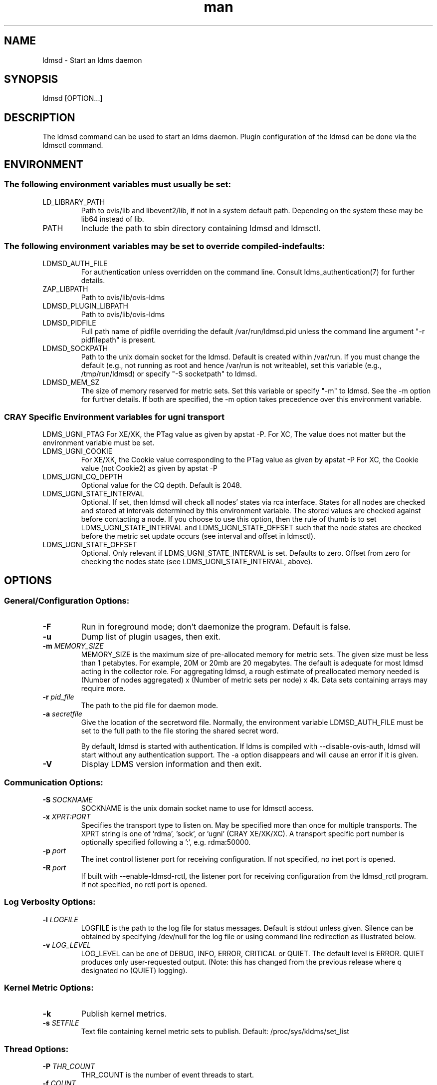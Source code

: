.\" Manpage for ldmsd ldms-aggd
.\" Contact ovis-help@ca.sandia.gov to correct errors or typos.
.TH man 8 "05 Oct 2016" "v3" "ldmsd man page"

.SH NAME
ldmsd \- Start an ldms daemon

.SH SYNOPSIS
ldmsd [OPTION...]

.SH DESCRIPTION
The ldmsd command can be used
to start an ldms daemon. Plugin configuration of the ldmsd can be done via the
ldmsctl command.

.SH ENVIRONMENT
.SS
The following environment variables must usually be set:
.TP
LD_LIBRARY_PATH
Path to ovis/lib and libevent2/lib, if not in a system default path. Depending on the system these may be lib64 instead of lib.
.TP
PATH
Include the path to sbin directory containing ldmsd and ldmsctl.
.SS The following environment variables may be set to override compiled-in defaults:
.TP
LDMSD_AUTH_FILE
For authentication unless overridden on the command line. Consult ldms_authentication(7) for further details.
.TP
ZAP_LIBPATH
Path to ovis/lib/ovis-ldms
.TP
LDMSD_PLUGIN_LIBPATH
Path to ovis/lib/ovis-ldms
.TP
LDMSD_PIDFILE
Full path name of pidfile overriding the default /var/run/ldmsd.pid unless the command line argument "-r pidfilepath" is present.
.TP
LDMSD_SOCKPATH
Path to the unix domain socket for the ldmsd. Default is created within /var/run. If you must change the default (e.g., not running as root and hence /var/run is not writeable), set this variable (e.g., /tmp/run/ldmsd) or specify "-S socketpath" to ldmsd.
.TP
LDMSD_MEM_SZ
The size of memory reserved for metric sets. Set this variable or specify "-m"
to ldmsd. See the -m option for further details. If both are specified, the -m
option takes precedence over this environment variable.

.SS CRAY Specific Environment variables for ugni transport
LDMS_UGNI_PTAG
For XE/XK, the PTag value as given by apstat -P.
For XC, The value does not matter but the environment variable must be set.
.TP
LDMS_UGNI_COOKIE
For XE/XK, the Cookie value corresponding to the PTag value as given by apstat -P
For XC, the Cookie value (not Cookie2) as given by apstat -P
.TP
LDMS_UGNI_CQ_DEPTH
Optional value for the CQ depth. Default is 2048.
.TP
LDMS_UGNI_STATE_INTERVAL
Optional. If set, then ldmsd will check all nodes' states via rca interface.
States for all nodes are checked and stored at intervals determined by this environment variable. The stored
values are checked against before contacting a node. If you choose to use this option, then the rule of
thumb is to set LDMS_UGNI_STATE_INTERVAL and LDMS_UGNI_STATE_OFFSET such that the node states are checked
before the metric set update occurs (see interval and offset in ldmsctl).
.TP
LDMS_UGNI_STATE_OFFSET
Optional. Only relevant if LDMS_UGNI_STATE_INTERVAL is set. Defaults to zero. Offset from zero for
checking the nodes state (see LDMS_UGNI_STATE_INTERVAL, above).


.SH OPTIONS
.SS
General/Configuration Options:
.TP
.BR -F
Run in foreground mode; don't daemonize the program. Default is false.
.TP
.BR -u
Dump list of plugin usages, then exit.
.TP
.BI -m " MEMORY_SIZE"
.br
MEMORY_SIZE is the maximum size of pre-allocated memory for metric sets.
The given size must be less than 1 petabytes.
For example, 20M or 20mb are 20 megabytes. The default is adequate for most ldmsd acting in the collector role.
For aggregating ldmsd, a rough estimate of preallocated memory needed is (Number of nodes aggregated) x (Number of metric sets per node) x 4k.
Data sets containing arrays may require more.
.TP
.BI -r " pid_file"
The path to the pid file for daemon mode.
.TP
.BI -a " secretfile"
Give the location of the secretword file.
Normally, the environment variable LDMSD_AUTH_FILE must be set to the full
path to the file storing the shared secret word.

By default, ldmsd is started with authentication. If ldms is compiled with
--disable-ovis-auth, ldmsd will start without any authentication support. The
-a option disappears and will cause an error if it is given.
.TP
.BR -V
Display LDMS version information and then exit.



.SS
Communication Options:
.TP
.BI -S " SOCKNAME"
.br
SOCKNAME is the unix domain socket name to use for ldmsctl access.
.TP
.BI -x " XPRT:PORT"
.br
Specifies the transport type to listen on. May be specified more than once for
multiple transports. The XPRT string is one of 'rdma', 'sock', or 'ugni' (CRAY XE/XK/XC).
A transport specific port number is optionally specified following a ':', e.g. rdma:50000.
.TP
.BI -p " port"
The inet control listener port for receiving configuration. If not specified, no inet port is opened.
.TP
.BI -R " port"
If built with --enable-ldmsd-rctl, the listener port for receiving configuration from the ldmsd_rctl program. If not specified, no rctl port is opened.

.SS
Log Verbosity Options:
.TP
.BI -l " LOGFILE"
.br
LOGFILE is the path to the log file for status messages. Default is stdout unless given.
Silence can be obtained by specifying /dev/null for the log file or using command line redirection as illustrated below.
.TP
.BI -v " LOG_LEVEL"
.br
LOG_LEVEL can be one of DEBUG, INFO, ERROR, CRITICAL or QUIET.
The default level is ERROR. QUIET produces only user-requested output.
(Note: this has changed from the previous release where q designated no (QUIET) logging).

.SS
Kernel Metric Options:
.TP
.BR -k
Publish kernel metrics.
.TP
.BI -s " SETFILE"
Text file containing kernel metric sets to publish. Default: /proc/sys/kldms/set_list

.SS Thread Options:
.TP
.BI -P " THR_COUNT"
.br
THR_COUNT is the number of event threads to start.
.TP
.BI -f " COUNT"
.br
COUNT is the number of flush threads.
.TP
.BI -D " NUM"
.br
NUM is the number of bytes of the dirty threshold used for store rollover.

.SS Test Options:
.TP
.BI -H " host_name"
.br
The host/producer name for test metric sets
.TP
.BI -i " interval"
.br
Test metric set sample interval
.TP
.BI -t " count"
.br
Create set_count instances of set_name.
.TP
.BI -T " set_name"
.br
Test set prefix
.TP
.BR -N
.br
Notify registered monitors of the test metric sets.

.SS Obsolete options:
.TP
.BI "-q -Z -z"
.br
These v2 options are no longer supported, and will cause exit with a hint.

.SH RUNNING LDMSD ON CRAY XE/XK/XC SYSTEMS USING APRUN
.PP
ldsmd can be run as either a user or as root using the appropriate PTag and cookie.
.PP
Check (or set) the PTag and cookie.
.RS
Cray XE/XK Systems:
.nf
> apstat -P
PDomainID           Type    Uid   PTag     Cookie
LDMS              system      0     84 0xa9380000
foo               user    22398    243  0x2bb0000

Cray XC Systems:
> apstat -P
PDomainID   Type   Uid     Cookie    Cookie2
LDMS      system     0 0x86b80000          0
foo         user 20596 0x86bb0000 0x86bc0000
.RE
.fi
.PP
Set the environment variables LDMS_UGNI_PTAG and LDMS_UGNI_COOKIE with the appropriate ptag and cookie.
.PP
Run ldmsd directly or as part of a script launched from aprun. In either case, Use aprun with the correct -p <ptag> when running.

.SH NOTES
OCM flags are unsupported at this time.

.SH BUGS
Unlike LDMS version 2, the syslog facility is not used if LOGFILE is "syslog". This will be fixed soon.

.SH EXAMPLES
.PP
.nf
$/tmp/opt/ovis/sbin/ldmsd -x sock:60000 -S /var/run/ldmsd/metric_socket -l /tmp/opt/ovis/logs/1
.br
.PP
.nf
Same but sending stdout and stderr to /dev/null
/tmp/opt/ovis/sbin/ldmsd -x sock:60000 -S /var/run/ldmsd/metric_socket -l /tmp/opt/ovis/logs/1  > /dev/null 2>&1
.br
.fi


.SH SEE ALSO
ldms_authentication(7), ldmsctl(8), ldms_ls(8), ldmsd_controller(8), ldms_quickstart(7), ldmsd_exits(8)
